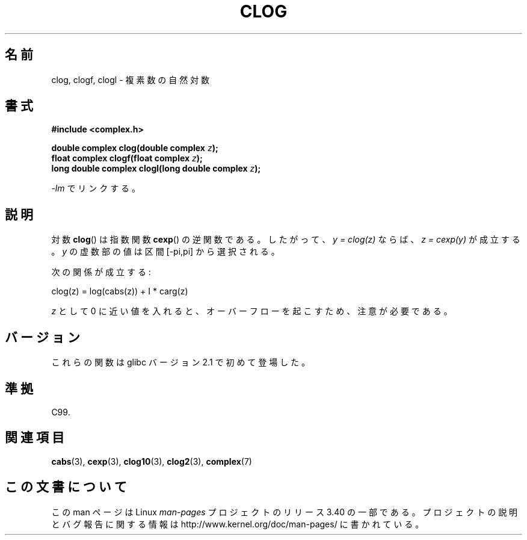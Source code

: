 .\" Copyright 2002 Walter Harms (walter.harms@informatik.uni-oldenburg.de)
.\" Distributed under GPL
.\"
.\"*******************************************************************
.\"
.\" This file was generated with po4a. Translate the source file.
.\"
.\"*******************************************************************
.TH CLOG 3 2008\-08\-11 "" "Linux Programmer's Manual"
.SH 名前
clog, clogf, clogl \- 複素数の自然対数
.SH 書式
\fB#include <complex.h>\fP
.sp
\fBdouble complex clog(double complex \fP\fIz\fP\fB);\fP
.br
\fBfloat complex clogf(float complex \fP\fIz\fP\fB);\fP
.br
\fBlong double complex clogl(long double complex \fP\fIz\fP\fB);\fP
.sp
\fI\-lm\fP でリンクする。
.SH 説明
対数 \fBclog\fP()  は指数関数 \fBcexp\fP()  の逆関数である。 したがって、 \fIy = clog(z)\fP ならば、 \fIz =
cexp(y)\fP が成立する。 \fIy\fP の虚数部の値は区間 [\-pi,pi] から選択される。
.LP
次の関係が成立する:
.nf

    clog(z) = log(cabs(z)) + I * carg(z)
.fi
.LP
\fIz\fP として 0 に近い値を入れると、オーバーフローを起こすため、 注意が必要である。
.SH バージョン
これらの関数は glibc バージョン 2.1 で初めて登場した。
.SH 準拠
C99.
.SH 関連項目
\fBcabs\fP(3), \fBcexp\fP(3), \fBclog10\fP(3), \fBclog2\fP(3), \fBcomplex\fP(7)
.SH この文書について
この man ページは Linux \fIman\-pages\fP プロジェクトのリリース 3.40 の一部
である。プロジェクトの説明とバグ報告に関する情報は
http://www.kernel.org/doc/man\-pages/ に書かれている。
